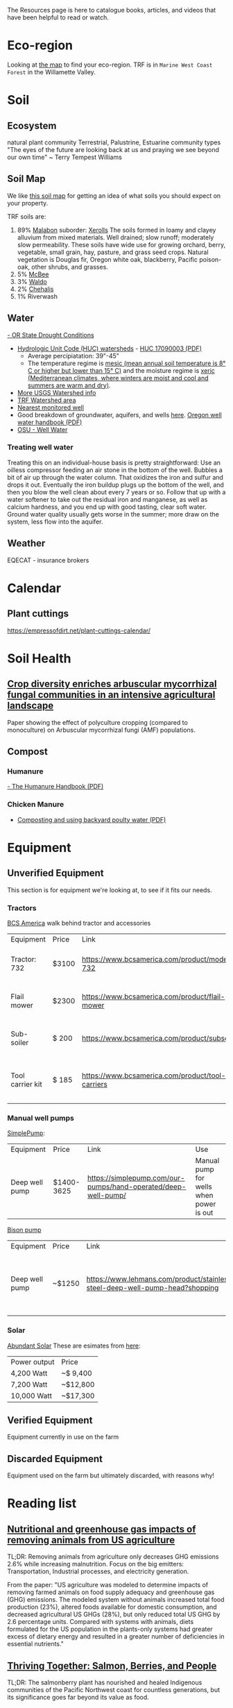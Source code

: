 #+BEGIN_COMMENT
.. title: Resources
.. slug: resources
.. date: 2021-04-20 23:49:47 UTC-07:00
.. tags:
.. category:
.. link:
.. description: Resources for learning
.. type: text

#+END_COMMENT
The Resources page is here to catalogue books, articles, and videos that have been helpful to read or watch.

* Eco-region
Looking at [[http://buildsoil.net/ecoregions/][the map]] to find your eco-region. TRF is in =Marine West Coast Forest= in the Willamette Valley.
* Soil
** Ecosystem
natural plant community
Terrestrial, Palustrine, Estuarine community types
"The eyes of the future are looking back at us and praying we see beyond our own time" ~ Terry Tempest Williams
** Soil Map
We like [[https://casoilresource.lawr.ucdavis.edu/gmap/][this soil map]] for getting an idea of what soils you should expect on your property.

TRF soils are:
1. 89% [[https://soilseries.sc.egov.usda.gov/OSD_Docs/M/MALABON.html][Malabon]]
   suborder: [[https://www.nrcs.usda.gov/wps/portal/nrcs/detail/soils/survey/class/maps/?cid=nrcs142p2_053604][Xerolls]]
   The soils formed in loamy and clayey alluvium from mixed materials. Well drained; slow runoff; moderately slow permeability. These soils have wide use for growing orchard, berry, vegetable, small grain, hay, pasture, and grass seed crops. Natural vegetation is Douglas fir, Oregon white oak, blackberry, Pacific poison-oak, other shrubs, and grasses.
2. 5% [[https://soilseries.sc.egov.usda.gov/OSD_Docs/M/MCBEE.html][McBee]]
3. 3% [[https://soilseries.sc.egov.usda.gov/OSD_Docs/W/WALDO.html][Waldo]]
4. 2% [[https://soilseries.sc.egov.usda.gov/OSD_Docs/C/CHEHALIS.html][Chehalis]]
5. 1% Riverwash
** Water
[[https://apps.wrd.state.or.us/apps/wr/wr_drought/current_updates.aspx][- OR State Drought Conditions]]
- [[https://www.nrcs.usda.gov/wps/portal/nrcs/main/or/water/resources/][Hydrologic Unit Code (HUC) watersheds]] - [[https://www.nrcs.usda.gov/wps/PA_NRCSConsumption/download?cid=nrcseprd1482458&ext=pdf][HUC 17090003 (PDF)]]
  - Average percipiatation: 39"-45"
  - The temperature regime is [[http://www.css.cornell.edu/faculty/dgr2/_static/legacy_sw/nsm/nsm_STR.html][mesic (mean annual soil temperature is 8° C or higher but lower than 15° C)]] and the moisture regime is [[http://www.css.cornell.edu/faculty/dgr2/_static/legacy_sw/nsm/nsm_SMR.html#h3_25][xeric (Mediterranean climates, where winters are moist and cool and summers are warm and dry)]].
- [[https://water.usgs.gov/lookup/getwatershed?17090003/www/cgi-bin/lookup/getwatershed][More USGS Watershed info]]
- [[https://mywaterway.epa.gov/community/170900030611/overview][TRF Watershed area]]
- [[https://www.waterqualitydata.us/provider/STORET/OREGONDEQ/OREGONDEQ-15415-ORDEQ/][Nearest monitored well]]
- Good breakdown of groundwater, aquifers, and wells [[https://pubs.usgs.gov/gip/gw_ruralhomeowner/][here]]. [[https://www.oregon.gov/OWRD/WRDPublications1/Well_Water_Handbook.pdf][Oregon well water handbook (PDF)]]
- [[https://wellwater.oregonstate.edu/][OSU - Well Water]]
*** Treating well water
Treating this on an individual-house basis is pretty straightforward:
Use an oilless compressor feeding an air stone in the bottom of the well.
Bubbles a bit of air up through the water column. That oxidizes the iron and sulfur and drops it out. Eventually the iron buildup plugs up the bottom of the well, and then you blow the well clean about every 7 years or so.
Follow that up with a water softener to take out the residual iron and manganese, as well as calcium hardness, and you end up with good tasting, clear soft water.
Ground water quality usually gets worse in the summer; more draw on the system, less flow into the aquifer.

** Weather
EQECAT - insurance brokers
* Calendar
** Plant cuttings
https://empressofdirt.net/plant-cuttings-calendar/
* Soil Health
** [[https://nph.onlinelibrary.wiley.com/doi/epdf/10.1111/nph.17306][Crop diversity enriches arbuscular mycorrhizal fungal communities in an intensive agricultural landscape]]
Paper showing the effect of polyculture cropping (compared to monoculture) on Arbuscular mycorrhizal fungi (AMF) populations.
** Compost
*** Humanure
[[https://weblife.org/humanure/pdf/humanure_handbook_third_edition.pdf][- The Humanure Handbook (PDF)]]
*** Chicken Manure
- [[https://www.extension.uidaho.edu/publishing/pdf/CIS/CIS1194.pdf][Composting and using backyard poulty water (PDF)]]

* Equipment
** Unverified Equipment
This section is for equipment we're looking at, to see if it fits our needs.
*** Tractors
[[https://www.bcsamerica.com][BCS America]] walk behind tractor and accessories
| Equipment        | Price | Link                                             | Use                                            |
| Tractor: 732     | $3100 | https://www.bcsamerica.com/product/model-732     | Driving implements around the farm             |
| Flail mower      | $2300 | https://www.bcsamerica.com/product/flail-mower   | Mowing pasture (.5-4" heights)                 |
| Sub-soiler       | $ 200 | https://www.bcsamerica.com/product/subsoiler     | Keyline ripping (water infiltration            |
| Tool carrier kit | $ 185 | https://www.bcsamerica.com/product/tool-carriers | Required for some implements (like sub-soiler) |
*** Manual well pumps
[[https://simplepump.com/][SimplePump]]:
| Equipment      | Price      | Link                                                           | Use                                     |
| Deep well pump | $1400-3625 | https://simplepump.com/our-pumps/hand-operated/deep-well-pump/ | Manual pump for wells when power is out |
[[https://www.bisonpumps.com/][Bison pump]]
| Equipment      | Price  | Link                                                                         | Use                                     |
| Deep well pump | ~$1250 | https://www.lehmans.com/product/stainless-steel-deep-well-pump-head?shopping | Manual pump for wells when power is out |
*** Solar
[[https://www.abundantsolar.com/][Abundant Solar]]
These are esimates from [[https://www.abundantsolar.com/solar-incentives/pacific-power-residential-solar-electric-incentives/][here]]:
| Power output | Price    |
|  4,200 Watt  | ~$ 9,400 |
|  7,200 Watt  | ~$12,800 |
| 10,000 Watt  | ~$17,300 |
** Verified Equipment
Equipment currently in use on the farm

** Discarded Equipment
Equipment used on the farm but ultimately discarded, with reasons why!
* Reading list
** [[https://www.pnas.org/content/114/48/E10301][Nutritional and greenhouse gas impacts of removing animals from US agriculture]]
TL;DR: Removing animals from agriculture only decreases GHG emissions 2.6% while increasing malnutrition. Focus on the big emitters: Transportation, Industrial processes, and electricity generation.

From the paper: "US agriculture was modeled to determine impacts of removing farmed animals on food supply adequacy and greenhouse gas (GHG) emissions. The modeled system without animals increased total food production (23%), altered foods available for domestic consumption, and decreased agricultural US GHGs (28%), but only reduced total US GHG by 2.6 percentage units. Compared with systems with animals, diets formulated for the US population in the plants-only systems had greater excess of dietary energy and resulted in a greater number of deficiencies in essential nutrients."
** [[https://www.hakaimagazine.com/features/thriving-together-salmon-berries-and-people/][Thriving Together: Salmon, Berries, and People]]
TL;DR: The salmonberry plant has nourished and healed Indigenous communities of the Pacific Northwest coast for countless generations, but its significance goes far beyond its value as food.
** [[https://thecounter.org/regenerative-agriculture-racial-equity-climate-change-carbon-farming-environmental-issues/][Regenerative agriculture needs a reckoning]]
TL;DR: Why avoiding uncomfortable conversations about equity, race, and access threatens to spoil a nascent movement’s environmental promise.
* Forage/Freecycle
Rooster.co (OR, CA, TX)
Craigslist
FB
FreeCycle.org

GRIN = https://www.ars-grin.gov/
gov't seed banks
